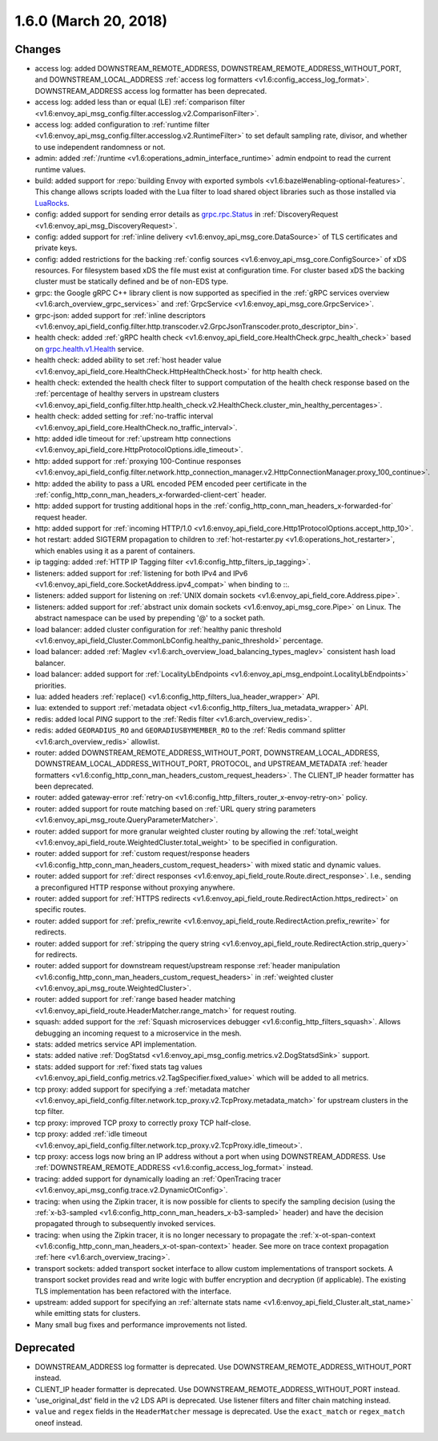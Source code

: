 1.6.0 (March 20, 2018)
======================

Changes
-------

* access log: added DOWNSTREAM_REMOTE_ADDRESS, DOWNSTREAM_REMOTE_ADDRESS_WITHOUT_PORT, and
  DOWNSTREAM_LOCAL_ADDRESS :ref:`access log formatters <v1.6:config_access_log_format>`.
  DOWNSTREAM_ADDRESS access log formatter has been deprecated.
* access log: added less than or equal (LE) :ref:`comparison filter
  <v1.6:envoy_api_msg_config.filter.accesslog.v2.ComparisonFilter>`.
* access log: added configuration to :ref:`runtime filter
  <v1.6:envoy_api_msg_config.filter.accesslog.v2.RuntimeFilter>` to set default sampling rate, divisor,
  and whether to use independent randomness or not.
* admin: added :ref:`/runtime <v1.6:operations_admin_interface_runtime>` admin endpoint to read the
  current runtime values.
* build: added support for :repo:`building Envoy with exported symbols
  <v1.6:bazel#enabling-optional-features>`. This change allows scripts loaded with the Lua filter to
  load shared object libraries such as those installed via `LuaRocks <https://luarocks.org/>`_.
* config: added support for sending error details as
  `grpc.rpc.Status <https://github.com/googleapis/googleapis/blob/master/google/rpc/status.proto>`_
  in :ref:`DiscoveryRequest <v1.6:envoy_api_msg_DiscoveryRequest>`.
* config: added support for :ref:`inline delivery <v1.6:envoy_api_msg_core.DataSource>` of TLS
  certificates and private keys.
* config: added restrictions for the backing :ref:`config sources <v1.6:envoy_api_msg_core.ConfigSource>`
  of xDS resources. For filesystem based xDS the file must exist at configuration time. For cluster
  based xDS the backing cluster must be statically defined and be of non-EDS type.
* grpc: the Google gRPC C++ library client is now supported as specified in the :ref:`gRPC services
  overview <v1.6:arch_overview_grpc_services>` and :ref:`GrpcService <v1.6:envoy_api_msg_core.GrpcService>`.
* grpc-json: added support for :ref:`inline descriptors
  <v1.6:envoy_api_field_config.filter.http.transcoder.v2.GrpcJsonTranscoder.proto_descriptor_bin>`.
* health check: added :ref:`gRPC health check <v1.6:envoy_api_field_core.HealthCheck.grpc_health_check>`
  based on `grpc.health.v1.Health <https://github.com/grpc/grpc/blob/master/src/proto/grpc/health/v1/health.proto>`_
  service.
* health check: added ability to set :ref:`host header value
  <v1.6:envoy_api_field_core.HealthCheck.HttpHealthCheck.host>` for http health check.
* health check: extended the health check filter to support computation of the health check response
  based on the :ref:`percentage of healthy servers in upstream clusters
  <v1.6:envoy_api_field_config.filter.http.health_check.v2.HealthCheck.cluster_min_healthy_percentages>`.
* health check: added setting for :ref:`no-traffic
  interval <v1.6:envoy_api_field_core.HealthCheck.no_traffic_interval>`.
* http: added idle timeout for :ref:`upstream http connections
  <v1.6:envoy_api_field_core.HttpProtocolOptions.idle_timeout>`.
* http: added support for :ref:`proxying 100-Continue responses
  <v1.6:envoy_api_field_config.filter.network.http_connection_manager.v2.HttpConnectionManager.proxy_100_continue>`.
* http: added the ability to pass a URL encoded PEM encoded peer certificate in the
  :ref:`config_http_conn_man_headers_x-forwarded-client-cert` header.
* http: added support for trusting additional hops in the
  :ref:`config_http_conn_man_headers_x-forwarded-for` request header.
* http: added support for :ref:`incoming HTTP/1.0
  <v1.6:envoy_api_field_core.Http1ProtocolOptions.accept_http_10>`.
* hot restart: added SIGTERM propagation to children to :ref:`hot-restarter.py
  <v1.6:operations_hot_restarter>`, which enables using it as a parent of containers.
* ip tagging: added :ref:`HTTP IP Tagging filter <v1.6:config_http_filters_ip_tagging>`.
* listeners: added support for :ref:`listening for both IPv4 and IPv6
  <v1.6:envoy_api_field_core.SocketAddress.ipv4_compat>` when binding to ::.
* listeners: added support for listening on :ref:`UNIX domain sockets
  <v1.6:envoy_api_field_core.Address.pipe>`.
* listeners: added support for :ref:`abstract unix domain sockets <v1.6:envoy_api_msg_core.Pipe>` on
  Linux. The abstract namespace can be used by prepending '@' to a socket path.
* load balancer: added cluster configuration for :ref:`healthy panic threshold
  <v1.6:envoy_api_field_Cluster.CommonLbConfig.healthy_panic_threshold>` percentage.
* load balancer: added :ref:`Maglev <v1.6:arch_overview_load_balancing_types_maglev>` consistent hash
  load balancer.
* load balancer: added support for
  :ref:`LocalityLbEndpoints <v1.6:envoy_api_msg_endpoint.LocalityLbEndpoints>` priorities.
* lua: added headers :ref:`replace() <v1.6:config_http_filters_lua_header_wrapper>` API.
* lua: extended to support :ref:`metadata object <v1.6:config_http_filters_lua_metadata_wrapper>` API.
* redis: added local `PING` support to the :ref:`Redis filter <v1.6:arch_overview_redis>`.
* redis: added ``GEORADIUS_RO`` and ``GEORADIUSBYMEMBER_RO`` to the :ref:`Redis command splitter
  <v1.6:arch_overview_redis>` allowlist.
* router: added DOWNSTREAM_REMOTE_ADDRESS_WITHOUT_PORT, DOWNSTREAM_LOCAL_ADDRESS,
  DOWNSTREAM_LOCAL_ADDRESS_WITHOUT_PORT, PROTOCOL, and UPSTREAM_METADATA :ref:`header
  formatters <v1.6:config_http_conn_man_headers_custom_request_headers>`. The CLIENT_IP header formatter
  has been deprecated.
* router: added gateway-error :ref:`retry-on <v1.6:config_http_filters_router_x-envoy-retry-on>` policy.
* router: added support for route matching based on :ref:`URL query string parameters
  <v1.6:envoy_api_msg_route.QueryParameterMatcher>`.
* router: added support for more granular weighted cluster routing by allowing the :ref:`total_weight
  <v1.6:envoy_api_field_route.WeightedCluster.total_weight>` to be specified in configuration.
* router: added support for :ref:`custom request/response headers
  <v1.6:config_http_conn_man_headers_custom_request_headers>` with mixed static and dynamic values.
* router: added support for :ref:`direct responses <v1.6:envoy_api_field_route.Route.direct_response>`.
  I.e., sending a preconfigured HTTP response without proxying anywhere.
* router: added support for :ref:`HTTPS redirects
  <v1.6:envoy_api_field_route.RedirectAction.https_redirect>` on specific routes.
* router: added support for :ref:`prefix_rewrite
  <v1.6:envoy_api_field_route.RedirectAction.prefix_rewrite>` for redirects.
* router: added support for :ref:`stripping the query string
  <v1.6:envoy_api_field_route.RedirectAction.strip_query>` for redirects.
* router: added support for downstream request/upstream response
  :ref:`header manipulation <v1.6:config_http_conn_man_headers_custom_request_headers>` in :ref:`weighted
  cluster <v1.6:envoy_api_msg_route.WeightedCluster>`.
* router: added support for :ref:`range based header matching
  <v1.6:envoy_api_field_route.HeaderMatcher.range_match>` for request routing.
* squash: added support for the :ref:`Squash microservices debugger <v1.6:config_http_filters_squash>`.
  Allows debugging an incoming request to a microservice in the mesh.
* stats: added metrics service API implementation.
* stats: added native :ref:`DogStatsd <v1.6:envoy_api_msg_config.metrics.v2.DogStatsdSink>` support.
* stats: added support for :ref:`fixed stats tag values
  <v1.6:envoy_api_field_config.metrics.v2.TagSpecifier.fixed_value>` which will be added to all metrics.
* tcp proxy: added support for specifying a :ref:`metadata matcher
  <v1.6:envoy_api_field_config.filter.network.tcp_proxy.v2.TcpProxy.metadata_match>` for upstream
  clusters in the tcp filter.
* tcp proxy: improved TCP proxy to correctly proxy TCP half-close.
* tcp proxy: added :ref:`idle timeout
  <v1.6:envoy_api_field_config.filter.network.tcp_proxy.v2.TcpProxy.idle_timeout>`.
* tcp proxy: access logs now bring an IP address without a port when using DOWNSTREAM_ADDRESS.
  Use :ref:`DOWNSTREAM_REMOTE_ADDRESS <v1.6:config_access_log_format>` instead.
* tracing: added support for dynamically loading an :ref:`OpenTracing tracer
  <v1.6:envoy_api_msg_config.trace.v2.DynamicOtConfig>`.
* tracing: when using the Zipkin tracer, it is now possible for clients to specify the sampling
  decision (using the :ref:`x-b3-sampled <v1.6:config_http_conn_man_headers_x-b3-sampled>` header) and
  have the decision propagated through to subsequently invoked services.
* tracing: when using the Zipkin tracer, it is no longer necessary to propagate the
  :ref:`x-ot-span-context <v1.6:config_http_conn_man_headers_x-ot-span-context>` header.
  See more on trace context propagation :ref:`here <v1.6:arch_overview_tracing>`.
* transport sockets: added transport socket interface to allow custom implementations of transport
  sockets. A transport socket provides read and write logic with buffer encryption and decryption
  (if applicable). The existing TLS implementation has been refactored with the interface.
* upstream: added support for specifying an :ref:`alternate stats name
  <v1.6:envoy_api_field_Cluster.alt_stat_name>` while emitting stats for clusters.
* Many small bug fixes and performance improvements not listed.

Deprecated
----------

* DOWNSTREAM_ADDRESS log formatter is deprecated. Use DOWNSTREAM_REMOTE_ADDRESS_WITHOUT_PORT
  instead.
* CLIENT_IP header formatter is deprecated. Use DOWNSTREAM_REMOTE_ADDRESS_WITHOUT_PORT instead.
* 'use_original_dst' field in the v2 LDS API is deprecated. Use listener filters and filter chain
  matching instead.
* ``value`` and ``regex`` fields in the ``HeaderMatcher`` message is deprecated. Use the ``exact_match``
  or ``regex_match`` oneof instead.
